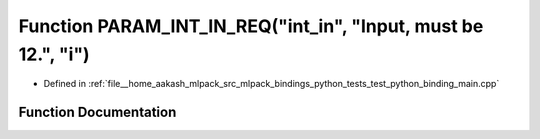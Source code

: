 .. _exhale_function_test__python__binding__main_8cpp_1a8382107dd91d43e35a780a5e060a4289:

Function PARAM_INT_IN_REQ("int_in", "Input, must be 12.", "i")
==============================================================

- Defined in :ref:`file__home_aakash_mlpack_src_mlpack_bindings_python_tests_test_python_binding_main.cpp`


Function Documentation
----------------------


.. doxygenfunction:: PARAM_INT_IN_REQ("int_in", "Input, must be 12.", "i")
